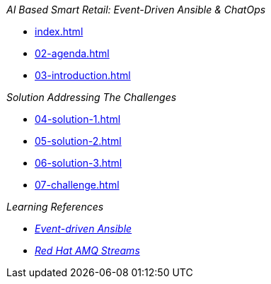 
._AI Based Smart Retail: Event-Driven Ansible & ChatOps_
* xref:index.adoc[]
* xref:02-agenda.adoc[]
* xref:03-introduction.adoc[]

._Solution Addressing The Challenges_
* xref:04-solution-1.adoc[]
* xref:05-solution-2.adoc[]
* xref:06-solution-3.adoc[]
* xref:07-challenge.adoc[]

._Learning References_
* https://www.redhat.com/en/technologies/management/ansible/event-driven-ansible[_Event-driven Ansible_]
* https://www.redhat.com/en/resources/amq-streams-datasheet[_Red Hat AMQ Streams_]